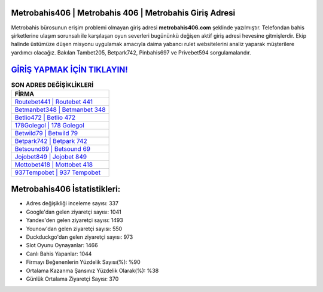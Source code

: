﻿Metrobahis406 | Metrobahis 406 | Metrobahis Giriş Adresi
===================================

.. image:: images/metrobahis-giris.jpg
   :width: 600
   
Metrobahis bürosunun erişim problemi olmayan giriş adresi **metrobahis406.com** şeklinde yazılmıştır. Telefondan bahis şirketlerine ulaşım sorunsalı ile karşılaşan oyun severleri bugününkü değişen aktif giriş adresi hevesine gitmişlerdir. Ekip halinde üstümüze düşen misyonu uygulamak amacıyla daima yabancı rulet websitelerini analiz yaparak müşterilere yardımcı olacağız. Bakılan Tambet205, Betpark742, Pinbahis697 ve Privebet594 sorgulamalarıdır.

`GİRİŞ YAPMAK İÇİN TIKLAYIN! <https://uclck.me/gonow>`_
==============

.. list-table:: **SON ADRES DEĞİŞİKLİKLERİ**
   :widths: 100
   :header-rows: 1

   * - FİRMA
   * - `Routebet441 | Routebet 441 <routebet441-routebet-441-routebet-giris-adresi.html>`_
   * - `Betmanbet348 | Betmanbet 348 <betmanbet348-betmanbet-348-betmanbet-giris-adresi.html>`_
   * - `Betlio472 | Betlio 472 <betlio472-betlio-472-betlio-giris-adresi.html>`_	 
   * - `178Golegol | 178 Golegol <178golegol-178-golegol-golegol-giris-adresi.html>`_	 
   * - `Betwild79 | Betwild 79 <betwild79-betwild-79-betwild-giris-adresi.html>`_ 
   * - `Betpark742 | Betpark 742 <betpark742-betpark-742-betpark-giris-adresi.html>`_
   * - `Betsound69 | Betsound 69 <betsound69-betsound-69-betsound-giris-adresi.html>`_	 
   * - `Jojobet849 | Jojobet 849 <jojobet849-jojobet-849-jojobet-giris-adresi.html>`_
   * - `Mottobet418 | Mottobet 418 <mottobet418-mottobet-418-mottobet-giris-adresi.html>`_
   * - `937Tempobet | 937 Tempobet <937tempobet-937-tempobet-tempobet-giris-adresi.html>`_
	 
Metrobahis406 İstatistikleri:
===================================	 
* Adres değişikliği inceleme sayısı: 337
* Google'dan gelen ziyaretçi sayısı: 1041
* Yandex'den gelen ziyaretçi sayısı: 1493
* Younow'dan gelen ziyaretçi sayısı: 550
* Duckduckgo'dan gelen ziyaretçi sayısı: 973
* Slot Oyunu Oynayanlar: 1466
* Canlı Bahis Yapanlar: 1044
* Firmayı Beğenenlerin Yüzdelik Sayısı(%): %90
* Ortalama Kazanma Şansınız Yüzdelik Olarak(%): %38
* Günlük Ortalama Ziyaretçi Sayısı: 370

